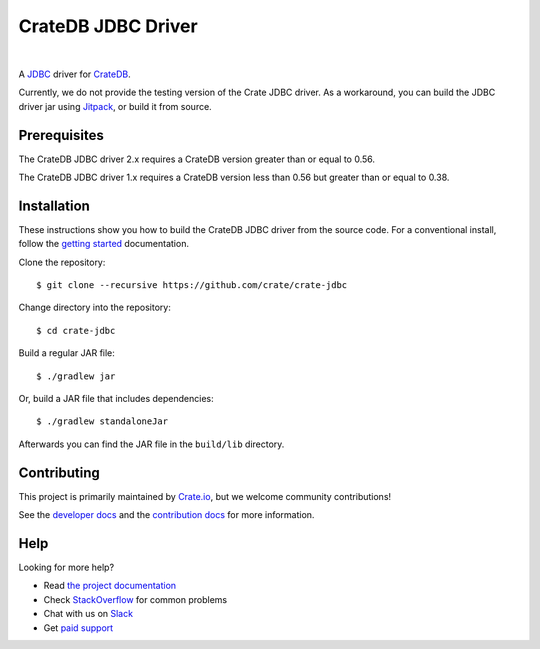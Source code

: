 ===================
CrateDB JDBC Driver
===================

.. image:: https://travis-ci.org/crate/crate-jdbc.svg?branch=master
        :target: https://travis-ci.org/crate/crate-jdbc
        :alt: Test

|

A JDBC_ driver for `CrateDB`_.

Currently, we do not provide the testing version of the Crate JDBC driver.
As a workaround, you can build the JDBC driver jar using `Jitpack`_, or
build it from source.

Prerequisites
=============

The CrateDB JDBC driver 2.x requires a CrateDB version greater than or equal to
0.56.

The CrateDB JDBC driver 1.x requires a CrateDB version less than 0.56 but
greater than or equal to 0.38.

Installation
============

These instructions show you how to build the CrateDB JDBC driver from the source code. For a conventional install, follow the `getting started`_ documentation.

Clone the repository::

    $ git clone --recursive https://github.com/crate/crate-jdbc

Change directory into the repository::

    $ cd crate-jdbc

Build a regular JAR file::

    $ ./gradlew jar

Or, build a JAR file that includes dependencies::

    $ ./gradlew standaloneJar

Afterwards you can find the JAR file in the ``build/lib`` directory.

Contributing
============

This project is primarily maintained by Crate.io_, but we welcome community
contributions!

See the `developer docs`_ and the `contribution docs`_ for more information.

Help
====

Looking for more help?

- Read `the project documentation`_
- Check `StackOverflow`_ for common problems
- Chat with us on `Slack`_
- Get `paid support`_

.. _contribution docs: CONTRIBUTING.rst
.. _Crate.io: http://crate.io/
.. _CrateDB: https://github.com/crate/crate
.. _developer docs: DEVELOP.rst
.. _JDBC: http://www.oracle.com/technetwork/java/overview-141217.html
.. _Jitpack: https://jitpack.io/#crate/crate-jdbc
.. _paid support: https://crate.io/pricing/
.. _Slack: https://crate.io/docs/support/slackin/
.. _StackOverflow: https://stackoverflow.com/tags/crate
.. _the project documentation: https://crate.io/docs/projects/crate-jdbc/
.. _getting started: https://crate.io/docs/projects/crate-jdbc/getting-started.html
